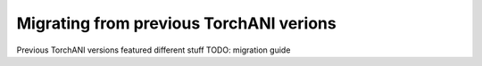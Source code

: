 Migrating from previous TorchANI verions
========================================

Previous TorchANI versions featured different stuff TODO: migration guide
